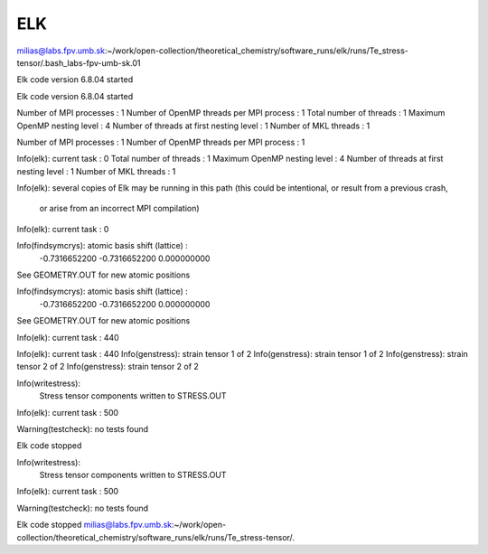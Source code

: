 ELK
===


milias@labs.fpv.umb.sk:~/work/open-collection/theoretical_chemistry/software_runs/elk/runs/Te_stress-tensor/.bash_labs-fpv-umb-sk.01 

Elk code version 6.8.04 started

Elk code version 6.8.04 started

Number of MPI processes :      1
Number of OpenMP threads per MPI process :    1
Total number of threads :      1
Maximum OpenMP nesting level :    4
Number of threads at first nesting level :    1
Number of MKL threads :    1

Number of MPI processes :      1
Number of OpenMP threads per MPI process :    1

Info(elk): current task :      0
Total number of threads :      1
Maximum OpenMP nesting level :    4
Number of threads at first nesting level :    1
Number of MKL threads :    1

Info(elk): several copies of Elk may be running in this path
(this could be intentional, or result from a previous crash,
 or arise from an incorrect MPI compilation)

Info(elk): current task :      0

Info(findsymcrys): atomic basis shift (lattice) :
 -0.7316652200     -0.7316652200       0.000000000    
See GEOMETRY.OUT for new atomic positions

Info(findsymcrys): atomic basis shift (lattice) :
 -0.7316652200     -0.7316652200       0.000000000    
See GEOMETRY.OUT for new atomic positions

Info(elk): current task :    440

Info(elk): current task :    440
Info(genstress): strain tensor 1 of 2
Info(genstress): strain tensor 1 of 2
Info(genstress): strain tensor 2 of 2
Info(genstress): strain tensor 2 of 2

Info(writestress):
 Stress tensor components written to STRESS.OUT

Info(elk): current task :    500

Warning(testcheck): no tests found

Elk code stopped

Info(writestress):
 Stress tensor components written to STRESS.OUT

Info(elk): current task :    500

Warning(testcheck): no tests found

Elk code stopped
milias@labs.fpv.umb.sk:~/work/open-collection/theoretical_chemistry/software_runs/elk/runs/Te_stress-tensor/.



